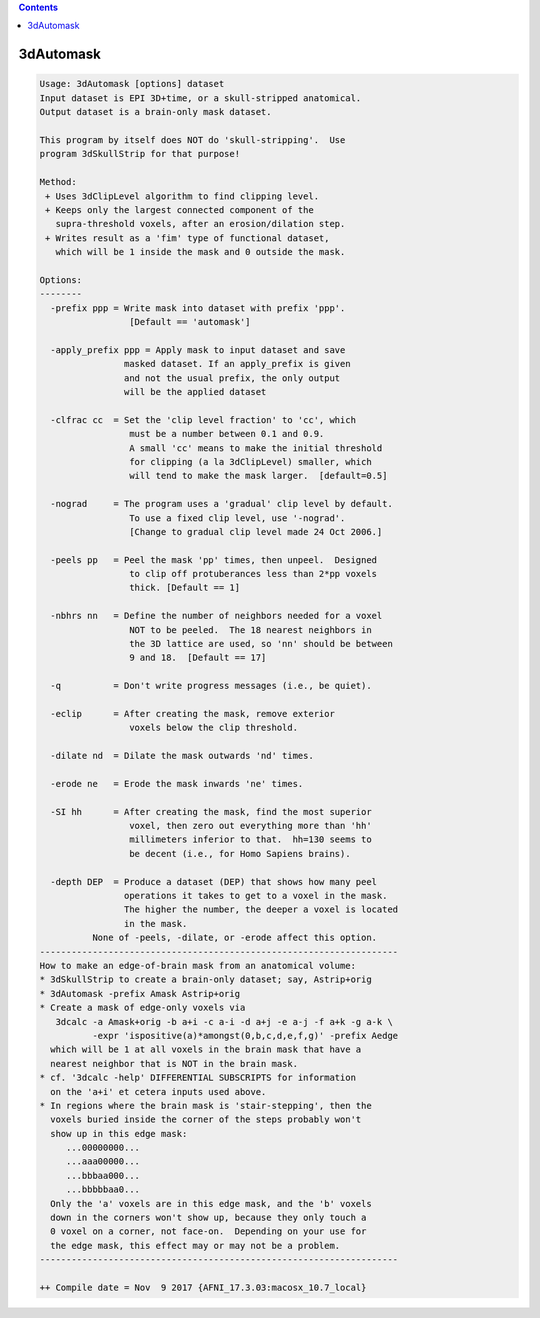 .. contents:: 
    :depth: 4 

**********
3dAutomask
**********

.. code-block:: none

    Usage: 3dAutomask [options] dataset
    Input dataset is EPI 3D+time, or a skull-stripped anatomical.
    Output dataset is a brain-only mask dataset.
    
    This program by itself does NOT do 'skull-stripping'.  Use
    program 3dSkullStrip for that purpose!
    
    Method:
     + Uses 3dClipLevel algorithm to find clipping level.
     + Keeps only the largest connected component of the
       supra-threshold voxels, after an erosion/dilation step.
     + Writes result as a 'fim' type of functional dataset,
       which will be 1 inside the mask and 0 outside the mask.
    
    Options:
    --------
      -prefix ppp = Write mask into dataset with prefix 'ppp'.
                     [Default == 'automask']
    
      -apply_prefix ppp = Apply mask to input dataset and save
                    masked dataset. If an apply_prefix is given
                    and not the usual prefix, the only output
                    will be the applied dataset
    
      -clfrac cc  = Set the 'clip level fraction' to 'cc', which
                     must be a number between 0.1 and 0.9.
                     A small 'cc' means to make the initial threshold
                     for clipping (a la 3dClipLevel) smaller, which
                     will tend to make the mask larger.  [default=0.5]
    
      -nograd     = The program uses a 'gradual' clip level by default.
                     To use a fixed clip level, use '-nograd'.
                     [Change to gradual clip level made 24 Oct 2006.]
    
      -peels pp   = Peel the mask 'pp' times, then unpeel.  Designed
                     to clip off protuberances less than 2*pp voxels
                     thick. [Default == 1]
    
      -nbhrs nn   = Define the number of neighbors needed for a voxel
                     NOT to be peeled.  The 18 nearest neighbors in
                     the 3D lattice are used, so 'nn' should be between
                     9 and 18.  [Default == 17]
    
      -q          = Don't write progress messages (i.e., be quiet).
    
      -eclip      = After creating the mask, remove exterior
                     voxels below the clip threshold.
    
      -dilate nd  = Dilate the mask outwards 'nd' times.
    
      -erode ne   = Erode the mask inwards 'ne' times.
    
      -SI hh      = After creating the mask, find the most superior
                     voxel, then zero out everything more than 'hh'
                     millimeters inferior to that.  hh=130 seems to
                     be decent (i.e., for Homo Sapiens brains).
    
      -depth DEP  = Produce a dataset (DEP) that shows how many peel 
                    operations it takes to get to a voxel in the mask.
                    The higher the number, the deeper a voxel is located 
                    in the mask. 
              None of -peels, -dilate, or -erode affect this option.
    --------------------------------------------------------------------
    How to make an edge-of-brain mask from an anatomical volume:
    * 3dSkullStrip to create a brain-only dataset; say, Astrip+orig
    * 3dAutomask -prefix Amask Astrip+orig
    * Create a mask of edge-only voxels via
       3dcalc -a Amask+orig -b a+i -c a-i -d a+j -e a-j -f a+k -g a-k \
              -expr 'ispositive(a)*amongst(0,b,c,d,e,f,g)' -prefix Aedge
      which will be 1 at all voxels in the brain mask that have a
      nearest neighbor that is NOT in the brain mask.
    * cf. '3dcalc -help' DIFFERENTIAL SUBSCRIPTS for information
      on the 'a+i' et cetera inputs used above.
    * In regions where the brain mask is 'stair-stepping', then the
      voxels buried inside the corner of the steps probably won't
      show up in this edge mask:
         ...00000000...
         ...aaa00000...
         ...bbbaa000...
         ...bbbbbaa0...
      Only the 'a' voxels are in this edge mask, and the 'b' voxels
      down in the corners won't show up, because they only touch a
      0 voxel on a corner, not face-on.  Depending on your use for
      the edge mask, this effect may or may not be a problem.
    --------------------------------------------------------------------
    
    ++ Compile date = Nov  9 2017 {AFNI_17.3.03:macosx_10.7_local}
